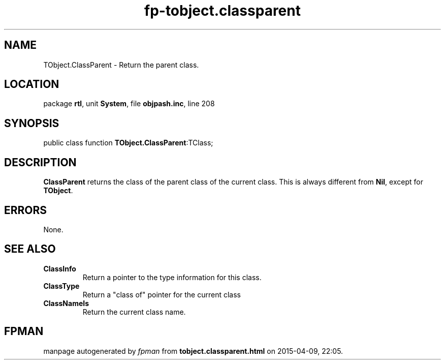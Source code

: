 .\" file autogenerated by fpman
.TH "fp-tobject.classparent" 3 "2014-03-14" "fpman" "Free Pascal Programmer's Manual"
.SH NAME
TObject.ClassParent - Return the parent class.
.SH LOCATION
package \fBrtl\fR, unit \fBSystem\fR, file \fBobjpash.inc\fR, line 208
.SH SYNOPSIS
public class function \fBTObject.ClassParent\fR:TClass;
.SH DESCRIPTION
\fBClassParent\fR returns the class of the parent class of the current class. This is always different from \fBNil\fR, except for \fBTObject\fR.


.SH ERRORS
None.


.SH SEE ALSO
.TP
.B ClassInfo
Return a pointer to the type information for this class.
.TP
.B ClassType
Return a "class of" pointer for the current class
.TP
.B ClassNameIs
Return the current class name.

.SH FPMAN
manpage autogenerated by \fIfpman\fR from \fBtobject.classparent.html\fR on 2015-04-09, 22:05.

